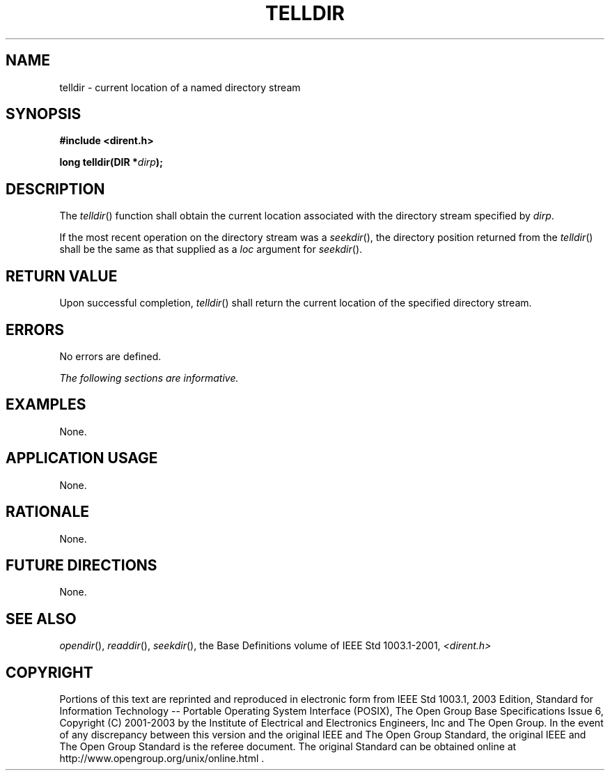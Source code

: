 .\" Copyright (c) 2001-2003 The Open Group, All Rights Reserved 
.TH "TELLDIR" 3 2003 "IEEE/The Open Group" "POSIX Programmer's Manual"
.\" telldir 
.SH NAME
telldir \- current location of a named directory stream
.SH SYNOPSIS
.LP
\fB#include <dirent.h>
.br
.sp
long telldir(DIR *\fP\fIdirp\fP\fB); \fP
\fB
.br
\fP
.SH DESCRIPTION
.LP
The \fItelldir\fP() function shall obtain the current location associated
with the directory stream specified by
\fIdirp\fP.
.LP
If the most recent operation on the directory stream was a \fIseekdir\fP(),
the
directory position returned from the \fItelldir\fP() shall be the
same as that supplied as a \fIloc\fP argument for \fIseekdir\fP().
.SH RETURN VALUE
.LP
Upon successful completion, \fItelldir\fP() shall return the current
location of the specified directory stream.
.SH ERRORS
.LP
No errors are defined.
.LP
\fIThe following sections are informative.\fP
.SH EXAMPLES
.LP
None.
.SH APPLICATION USAGE
.LP
None.
.SH RATIONALE
.LP
None.
.SH FUTURE DIRECTIONS
.LP
None.
.SH SEE ALSO
.LP
\fIopendir\fP(), \fIreaddir\fP(), \fIseekdir\fP(), the Base Definitions
volume of IEEE\ Std\ 1003.1-2001, \fI<dirent.h>\fP
.SH COPYRIGHT
Portions of this text are reprinted and reproduced in electronic form
from IEEE Std 1003.1, 2003 Edition, Standard for Information Technology
-- Portable Operating System Interface (POSIX), The Open Group Base
Specifications Issue 6, Copyright (C) 2001-2003 by the Institute of
Electrical and Electronics Engineers, Inc and The Open Group. In the
event of any discrepancy between this version and the original IEEE and
The Open Group Standard, the original IEEE and The Open Group Standard
is the referee document. The original Standard can be obtained online at
http://www.opengroup.org/unix/online.html .
